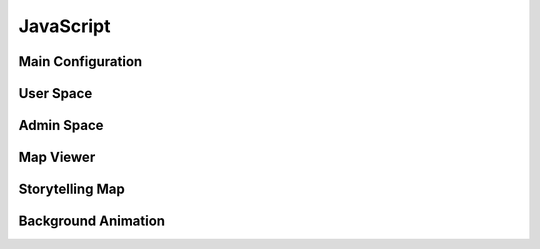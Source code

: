 JavaScript
==========

Main Configuration
------------------

.. js:autoattribute:: small_devices_height
.. js:autoattribute:: total_gap_photo
.. js:autoattribute:: offset_months
.. js:autoattribute:: fade_out_thumbnail
.. js:autoattribute:: opacity_thumbnail
.. js:autoattribute:: fade_in_download_in_progress
.. js:autoattribute:: fade_photo_description
.. js:autoattribute:: opacity_photo_description
.. js:autoattribute:: max_column_photos
.. js:autoattribute:: default_total_new_photos
.. js:autoattribute:: url_fetch_photos
.. js:autoattribute:: url_contact
.. js:autoattribute:: url_password_reset
.. js:autoattribute:: url_detailed_feedback
.. js:autoattribute:: delay_popup_like_button_book
.. js:autoattribute:: message_delay_before_fadein
.. js:autoattribute:: message_fadein_time
.. js:autoattribute:: message_delay_before_resend
.. js:autoattribute:: dir_photos
.. js:autoattribute:: url_captcha
.. js:autoattribute:: url_log_visit_photo
.. js:autoattribute:: emotions
.. js:autoattribute:: url_share_emotion_photo
.. js:autoattribute:: url_share_emotion_book
.. js:autoattribute:: url_subscribe_newsletter
.. js:autoattribute:: m_size
.. js:autoattribute:: l_size
.. js:autoattribute:: right_click_disabled_image
.. js:autoattribute:: right_click_disabled_text
.. js:autoattribute:: predefined_thumbnail_height
.. js:autoattribute:: autoplay_interval

User Space
----------

.. js:autoattribute:: total_new_photos
.. js:autoattribute:: last_loaded_photo
.. js:autoattribute:: gallery
.. js:autoattribute:: no_more_photos
.. js:autoattribute:: is_autoplay

.. js:autofunction:: $.urlParam
.. js:autofunction:: adapt_amount_thumbnails_to_fetch
.. js:autofunction:: text_to_html
.. js:autofunction:: move_body
.. js:autofunction:: get_header_height
.. js:autofunction:: main_active
.. js:autofunction:: main_is_active
.. js:autofunction:: close_photo
.. js:autofunction:: main.number_with_commas
.. js:autofunction:: close_large_photo
.. js:autofunction:: prev_next_buttons_onclick
.. js:autofunction:: autoplay_button
.. js:autofunction:: reset_timer_autoplay
.. js:autofunction:: disable_autoplay
.. js:autofunction:: update_prev_next_buttons
.. js:autofunction:: bind_emotions
.. js:autofunction:: share_emotion
.. js:autofunction:: log_visit
.. js:autofunction:: is_panorama
.. js:autofunction:: enable_header
.. js:autofunction:: display_photo
.. js:autofunction:: load_on_thumbnail
.. js:autofunction:: optimal_photo
.. js:autofunction:: preload_photo
.. js:autofunction:: load_photo
.. js:autofunction:: img_thumbnail
.. js:autofunction:: fetch_thumbnails
.. js:autofunction:: fade_in_description
.. js:autofunction:: trigger_description
.. js:autofunction:: create_photo_description_animation
.. js:autofunction:: disable_right_click
.. js:autofunction:: refresh_submit_button
.. js:autofunction:: append_info
.. js:autofunction:: init_login_form
.. js:autofunction:: init_contact_form
.. js:autofunction:: reset_feedback_form
.. js:autofunction:: ckeckboxes_to_list
.. js:autofunction:: init_feedback_form
.. js:autofunction:: reload_captcha
.. js:autofunction:: load_captcha
.. js:autofunction:: get_thumbnail_height
.. js:autofunction:: scroll_down
.. js:autofunction:: is_on_screen
.. js:autofunction:: book_tooltip
.. js:autofunction:: book_static_map_effects
.. js:autofunction:: book_zoom_images
.. js:autofunction:: open_modal_copyright
.. js:autofunction:: open_modal_privacy_policy
.. js:autofunction:: amazon_affiliate_links_selection
.. js:autofunction:: cookie_policy_decision
.. js:autofunction:: cookie_policy_consent
.. js:autofunction:: show_subscribe_newsletter_toast
.. js:autofunction:: subscribe_newsletter
.. js:autofunction:: like_this_book
.. js:autofunction:: url_anchor_to_this_id
.. js:autofunction:: open_this_book
.. js:autofunction:: init_dropdown_subject
.. js:autofunction:: login_to_password_reset_form
.. js:autofunction:: alert_insecure_website
.. js:autoclass:: toc(constructor)
   :members:

Admin Space
-----------

.. js:autoattribute:: url_prefix
.. js:autoattribute:: url_add_photo
.. js:autoattribute:: url_add_book
.. js:autoattribute:: url_change_access_level
.. js:autoattribute:: url_revoke_member
.. js:autoattribute:: url_delete_member
.. js:autoattribute:: url_save_photo_metadata
.. js:autoattribute:: url_save_book_metadata
.. js:autoattribute:: url_delete
.. js:autoattribute:: url_delete_book
.. js:autoattribute:: url_move_photo
.. js:autoattribute:: url_move_book
.. js:autoattribute:: url_send_password_creation
.. js:autoattribute:: url_move_photo_to_wastebasket
.. js:autoattribute:: url_send_newsletter

.. js:autofunction:: read_upload_photo
.. js:autofunction:: update_filename
.. js:autofunction:: update_modal_change_access_level
.. js:autofunction:: save_access_level
.. js:autofunction:: admin_send_password_creation
.. js:autofunction:: init_admin_members
.. js:autofunction:: update_progress_bar
.. js:autofunction:: xhr_progress_bar
.. js:autofunction:: md_short_tag
.. js:autofunction:: md_long_tag
.. js:autofunction:: update_newsletter_preview
.. js:autofunction:: init_newsletter_form
.. js:autofunction:: init_admin_add_photo
.. js:autofunction:: init_admin_add_book
.. js:autofunction:: admin_revoke_member
.. js:autofunction:: admin_delete_member
.. js:autofunction:: admin_delete_photo
.. js:autofunction:: admin_delete_book
.. js:autofunction:: admin_edit_photo_metadata
.. js:autofunction:: admin_save_photo_metadata
.. js:autofunction:: admin_edit_book_metadata
.. js:autofunction:: admin_save_book_metadata
.. js:autofunction:: admin_move_photo
.. js:autofunction:: admin_move_book
.. js:autofunction:: admin_move_photo_to_wastebasket
.. js:autofunction:: update_ordering
.. js:autofunction:: init_lost_photos
.. js:autofunction:: init_admin_list_of_photos
.. js:autofunction:: init_admin_list_of_books
.. js:autofunction:: month_diff
.. js:autofunction:: format_date
.. js:autofunction:: two_digit_month
.. js:autofunction:: init_admin_statistics
.. js:autofunction:: refresh_access

Map Viewer
----------

.. js:autoattribute:: default_opacity
.. js:autoattribute:: duration_zoom_animation
.. js:autoattribute:: middleware_url
.. js:autoattribute:: track_padding
.. js:autoattribute:: default_gps_position
.. js:autoattribute:: default_zoom
.. js:autoattribute:: min_zoom
.. js:autoattribute:: max_zoom
.. js:autoattribute:: icon_size
.. js:autoattribute:: resolutions
.. js:autoattribute:: matrix_ids
.. js:autoattribute:: book_id
.. js:autoattribute:: book_url
.. js:autoattribute:: gpx_name
.. js:autoattribute:: country_code
.. js:autoattribute:: dialog
.. js:autoattribute:: gpx_info
.. js:autoattribute:: download_gpx
.. js:autoattribute:: map
.. js:autoattribute:: overlay
.. js:autoattribute:: tooltip
.. js:autoattribute:: raster
.. js:autoattribute:: raster_topo50
.. js:autoattribute:: track_style
.. js:autoattribute:: track_vector
.. js:autoattribute:: hiker
.. js:autoattribute:: hiker_on_map

.. js:autofunction:: get_tiles_link
.. js:autofunction:: refresh_opacity
.. js:autofunction:: display_tooltip
.. js:autofunction:: zoom
.. js:autofunction:: label_elevation
.. js:autofunction:: create_elevation_chart
.. js:autofunction:: map_viewer.number_with_commas
.. js:autofunction:: track_info
.. js:autofunction:: profile_to_source
.. js:autofunction:: fetch_data
.. js:autofunction:: unfocus_menu
.. js:autofunction:: select_basemap
.. js:autofunction:: init_basemap_selection

Storytelling Map
----------------

.. js:autoattribute:: BOOK_ID
.. js:autoattribute:: BOOK_DIR
.. js:autoattribute:: book_path
.. js:autoattribute:: contextual_map
.. js:autoattribute:: contextual_marker

.. js:autofunction:: update_location_helper
.. js:autofunction:: track_path
.. js:autofunction:: load_images
.. js:autofunction:: init_storytelling_contextual_map
.. js:autofunction:: init_storytelling_map

Background Animation
--------------------

.. js:autoclass:: BackgroundAnimation(constructor)
   :members:
